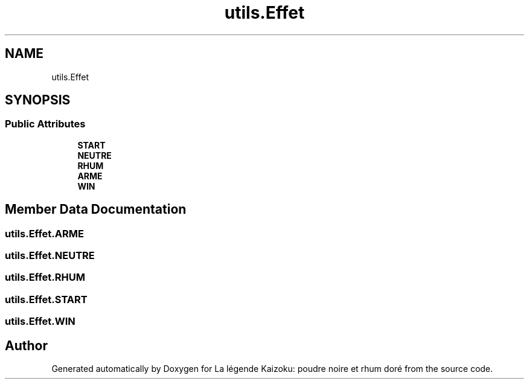 .TH "utils.Effet" 3 "La légende Kaizoku: poudre noire et rhum doré" \" -*- nroff -*-
.ad l
.nh
.SH NAME
utils.Effet
.SH SYNOPSIS
.br
.PP
.SS "Public Attributes"

.in +1c
.ti -1c
.RI "\fBSTART\fP"
.br
.ti -1c
.RI "\fBNEUTRE\fP"
.br
.ti -1c
.RI "\fBRHUM\fP"
.br
.ti -1c
.RI "\fBARME\fP"
.br
.ti -1c
.RI "\fBWIN\fP"
.br
.in -1c
.SH "Member Data Documentation"
.PP 
.SS "utils\&.Effet\&.ARME"

.SS "utils\&.Effet\&.NEUTRE"

.SS "utils\&.Effet\&.RHUM"

.SS "utils\&.Effet\&.START"

.SS "utils\&.Effet\&.WIN"


.SH "Author"
.PP 
Generated automatically by Doxygen for La légende Kaizoku: poudre noire et rhum doré from the source code\&.
